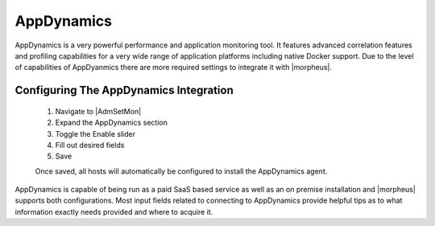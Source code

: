 AppDynamics
-----------

AppDynamics is a very powerful performance and application monitoring tool. It features advanced correlation features and profiling capabilities for a very wide range of application platforms including native Docker support. Due to the level of capabilities of AppDyanmics there are more required settings to integrate it with |morpheus|.

Configuring The AppDynamics Integration
^^^^^^^^^^^^^^^^^^^^^^^^^^^^^^^^^^^^^^^

  #. Navigate to |AdmSetMon|
  #. Expand the AppDynamics section
  #. Toggle the Enable slider
  #. Fill out desired fields
  #. Save

  Once saved, all hosts will automatically be configured to install the AppDynamics agent.

AppDynamics is capable of being run as a paid SaaS based service as well as an on premise installation and |morpheus| supports both configurations. Most input fields related to connecting to AppDynamics provide helpful tips as to what information exactly needs provided and where to acquire it.
